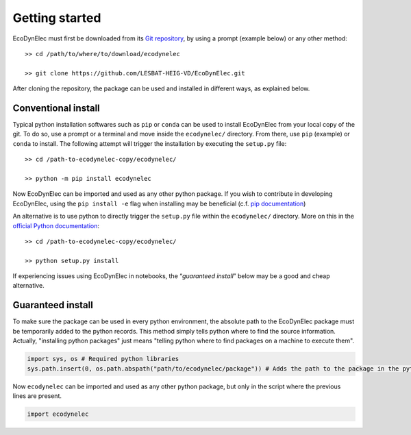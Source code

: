 Getting started
===============

EcoDynElec must first be downloaded from its `Git
repository <https://github.com/LESBAT-HEIG-VD/EcoDynElec.git>`__, by using a prompt
(example below) or any other method::

    >> cd /path/to/where/to/download/ecodynelec
    
    >> git clone https://github.com/LESBAT-HEIG-VD/EcoDynElec.git

After cloning the repository, the package can be used and installed in
different ways, as explained below.

Conventional install
--------------------

Typical python installation softwares such as ``pip`` or ``conda`` can
be used to install EcoDynElec from your local copy of the git. To do
so, use a prompt or a terminal and move inside the ``ecodynelec/``
directory. From there, use ``pip`` (example) or ``conda`` to install.
The following attempt will trigger the installation by executing the
``setup.py`` file::

    >> cd /path-to-ecodynelec-copy/ecodynelec/
    
    >> python -m pip install ecodynelec

Now EcoDynElec can be imported and used as any other python package.
If you wish to contribute in developing EcoDynElec, using the
``pip install -e`` flag when installing may be beneficial (c.f. `pip
documentation <https://pip.pypa.io/en/stable/topics/local-project-installs/#editable-installs>`__)

An alternative is to use python to directly trigger the ``setup.py``
file within the ``ecodynelec/`` directory. More on this in the `official
Python
documentation <https://docs.python.org/3/install/#distutils-based-source-distributions>`__::

    >> cd /path-to-ecodynelec-copy/ecodynelec/
    
    >> python setup.py install

If experiencing issues using EcoDynElec in notebooks, the
“*guaranteed install*” below may be a good and cheap alternative.

Guaranteed install
------------------

To make sure the package can be used in every python environment, the
absolute path to the EcoDynElec package must be temporarily added to
the python records. This method simply tells python where to find the
source information. Actually, "installing python packages" just means
"telling python where to find packages on a machine to execute them".

.. code:: ipython3

    import sys, os # Required python libraries
    sys.path.insert(0, os.path.abspath("path/to/ecodynelec/package")) # Adds the path to the package in the python records, but only in this script

Now ``ecodynelec`` can be imported and used as any other python package,
but only in the script where the previous lines are present.

.. code:: ipython3

    import ecodynelec
